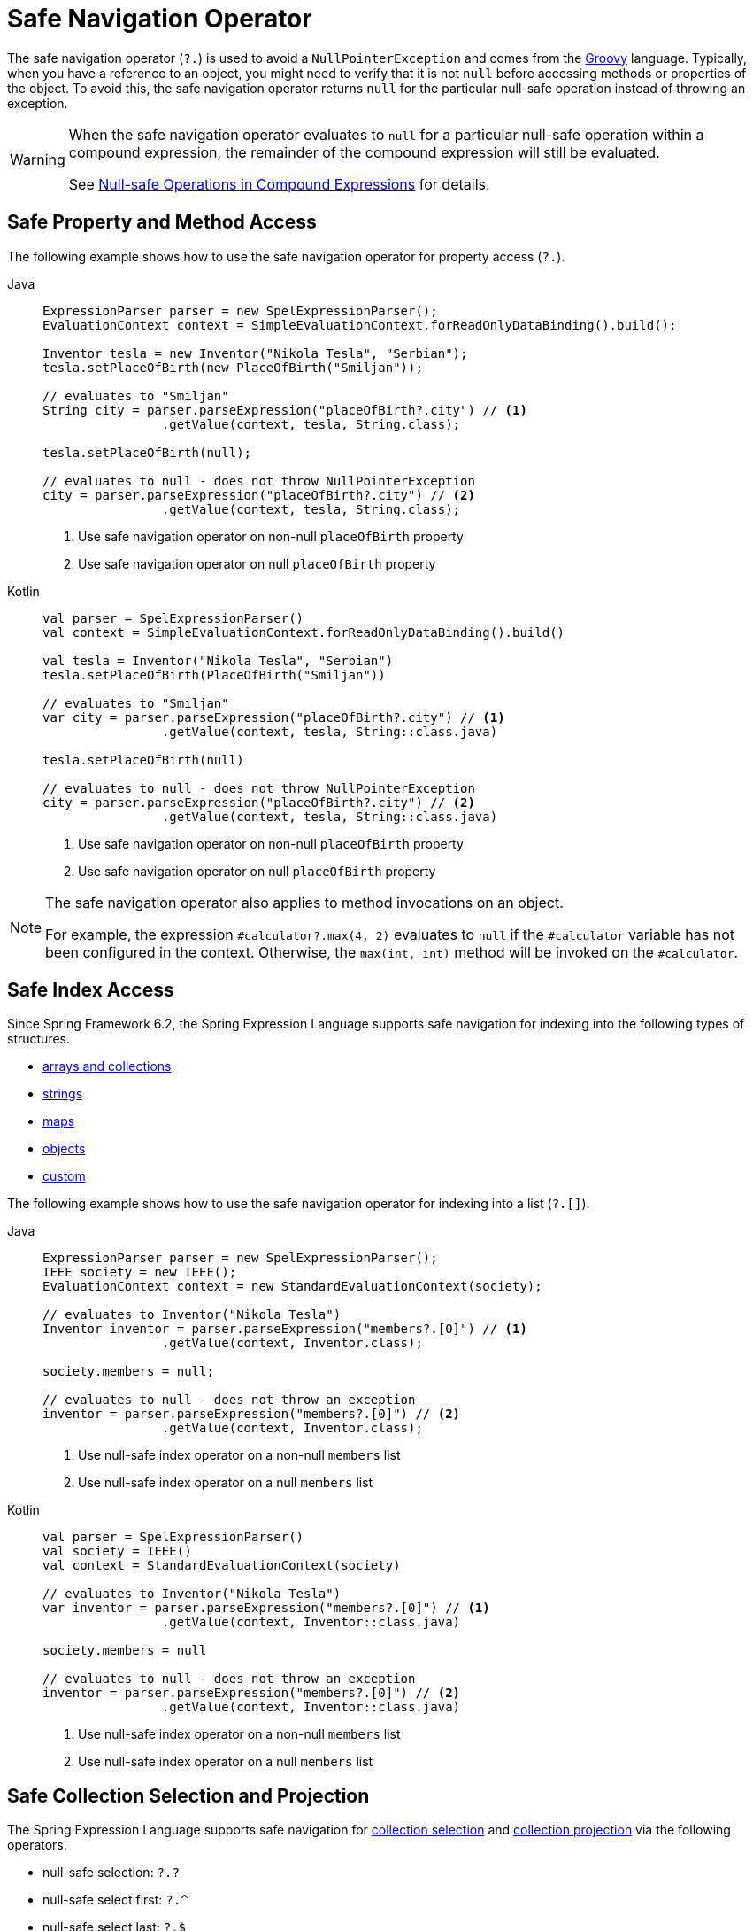 [[expressions-operator-safe-navigation]]
= Safe Navigation Operator

The safe navigation operator (`?.`) is used to avoid a `NullPointerException` and comes
from the https://www.groovy-lang.org/operators.html#_safe_navigation_operator[Groovy]
language. Typically, when you have a reference to an object, you might need to verify
that it is not `null` before accessing methods or properties of the object. To avoid
this, the safe navigation operator returns `null` for the particular null-safe operation
instead of throwing an exception.

[WARNING]
====
When the safe navigation operator evaluates to `null` for a particular null-safe
operation within a compound expression, the remainder of the compound expression will
still be evaluated.

See <<expressions-operator-safe-navigation-compound-expressions>> for details.
====

[[expressions-operator-safe-navigation-property-access]]
== Safe Property and Method Access

The following example shows how to use the safe navigation operator for property access
(`?.`).

[tabs]
======
Java::
+
[source,java,indent=0,subs="verbatim,quotes"]
----
	ExpressionParser parser = new SpelExpressionParser();
	EvaluationContext context = SimpleEvaluationContext.forReadOnlyDataBinding().build();

	Inventor tesla = new Inventor("Nikola Tesla", "Serbian");
	tesla.setPlaceOfBirth(new PlaceOfBirth("Smiljan"));

	// evaluates to "Smiljan"
	String city = parser.parseExpression("placeOfBirth?.city") // <1>
			.getValue(context, tesla, String.class);

	tesla.setPlaceOfBirth(null);

	// evaluates to null - does not throw NullPointerException
	city = parser.parseExpression("placeOfBirth?.city") // <2>
			.getValue(context, tesla, String.class);	
----
<1> Use safe navigation operator on non-null `placeOfBirth` property
<2> Use safe navigation operator on null `placeOfBirth` property

Kotlin::
+
[source,kotlin,indent=0,subs="verbatim,quotes"]
----
	val parser = SpelExpressionParser()
	val context = SimpleEvaluationContext.forReadOnlyDataBinding().build()

	val tesla = Inventor("Nikola Tesla", "Serbian")
	tesla.setPlaceOfBirth(PlaceOfBirth("Smiljan"))

	// evaluates to "Smiljan"
	var city = parser.parseExpression("placeOfBirth?.city") // <1>
			.getValue(context, tesla, String::class.java)

	tesla.setPlaceOfBirth(null)

	// evaluates to null - does not throw NullPointerException
	city = parser.parseExpression("placeOfBirth?.city") // <2>
			.getValue(context, tesla, String::class.java)
----
<1> Use safe navigation operator on non-null `placeOfBirth` property
<2> Use safe navigation operator on null `placeOfBirth` property
======

[NOTE]
====
The safe navigation operator also applies to method invocations on an object.

For example, the expression `#calculator?.max(4, 2)` evaluates to `null` if the
`#calculator` variable has not been configured in the context. Otherwise, the
`max(int, int)` method will be invoked on the `#calculator`.
====

[[expressions-operator-safe-navigation-indexing]]
== Safe Index Access

Since Spring Framework 6.2, the Spring Expression Language supports safe navigation for
indexing into the following types of structures.

* xref:core/expressions/language-ref/properties-arrays.adoc#expressions-indexing-arrays-and-collections[arrays and collections]
* xref:core/expressions/language-ref/properties-arrays.adoc#expressions-indexing-strings[strings]
* xref:core/expressions/language-ref/properties-arrays.adoc#expressions-indexing-maps[maps]
* xref:core/expressions/language-ref/properties-arrays.adoc#expressions-indexing-objects[objects]
* xref:core/expressions/language-ref/properties-arrays.adoc#expressions-indexing-custom[custom]

The following example shows how to use the safe navigation operator for indexing into
a list (`?.[]`).

[tabs]
======
Java::
+
[source,java,indent=0,subs="verbatim,quotes"]
----
	ExpressionParser parser = new SpelExpressionParser();
	IEEE society = new IEEE();
	EvaluationContext context = new StandardEvaluationContext(society);

	// evaluates to Inventor("Nikola Tesla")
	Inventor inventor = parser.parseExpression("members?.[0]") // <1>
			.getValue(context, Inventor.class);

	society.members = null;

	// evaluates to null - does not throw an exception
	inventor = parser.parseExpression("members?.[0]") // <2>
			.getValue(context, Inventor.class);
----
<1> Use null-safe index operator on a non-null `members` list
<2> Use null-safe index operator on a null `members` list

Kotlin::
+
[source,kotlin,indent=0,subs="verbatim,quotes"]
----
	val parser = SpelExpressionParser()
	val society = IEEE()
	val context = StandardEvaluationContext(society)

	// evaluates to Inventor("Nikola Tesla")
	var inventor = parser.parseExpression("members?.[0]") // <1>
			.getValue(context, Inventor::class.java)

	society.members = null

	// evaluates to null - does not throw an exception
	inventor = parser.parseExpression("members?.[0]") // <2>
			.getValue(context, Inventor::class.java)
----
<1> Use null-safe index operator on a non-null `members` list
<2> Use null-safe index operator on a null `members` list
======

[[expressions-operator-safe-navigation-selection-and-projection]]
== Safe Collection Selection and Projection

The Spring Expression Language supports safe navigation for
xref:core/expressions/language-ref/collection-selection.adoc[collection selection] and
xref:core/expressions/language-ref/collection-projection.adoc[collection projection] via
the following operators.

* null-safe selection: `?.?`
* null-safe select first: `?.^`
* null-safe select last: `?.$`
* null-safe projection: `?.!`

The following example shows how to use the safe navigation operator for collection
selection (`?.?`).

[tabs]
======
Java::
+
[source,java,indent=0,subs="verbatim,quotes"]
----
	ExpressionParser parser = new SpelExpressionParser();
	IEEE society = new IEEE();
	StandardEvaluationContext context = new StandardEvaluationContext(society);
	String expression = "members?.?[nationality == 'Serbian']"; // <1>

	// evaluates to [Inventor("Nikola Tesla")]
	List<Inventor> list = (List<Inventor>) parser.parseExpression(expression)
			.getValue(context);

	society.members = null;

	// evaluates to null - does not throw a NullPointerException
	list = (List<Inventor>) parser.parseExpression(expression)
			.getValue(context);
----
<1> Use null-safe selection operator on potentially null `members` list

Kotlin::
+
[source,kotlin,indent=0,subs="verbatim,quotes"]
----
	val parser = SpelExpressionParser()
	val society = IEEE()
	val context = StandardEvaluationContext(society)
	val expression = "members?.?[nationality == 'Serbian']" // <1>

	// evaluates to [Inventor("Nikola Tesla")]
	var list = parser.parseExpression(expression)
			.getValue(context) as List<Inventor>

	society.members = null

	// evaluates to null - does not throw a NullPointerException
	list = parser.parseExpression(expression)
			.getValue(context) as List<Inventor>
----
<1> Use null-safe selection operator on potentially null `members` list
======

The following example shows how to use the "null-safe select first" operator for
collections (`?.^`).

[tabs]
======
Java::
+
[source,java,indent=0,subs="verbatim,quotes"]
----
	ExpressionParser parser = new SpelExpressionParser();
	IEEE society = new IEEE();
	StandardEvaluationContext context = new StandardEvaluationContext(society);
	String expression =
		"members?.^[nationality == 'Serbian' || nationality == 'Idvor']"; // <1>

	// evaluates to Inventor("Nikola Tesla")
	Inventor inventor = parser.parseExpression(expression)
			.getValue(context, Inventor.class);

	society.members = null;

	// evaluates to null - does not throw a NullPointerException
	inventor = parser.parseExpression(expression)
			.getValue(context, Inventor.class);
----
<1> Use "null-safe select first" operator on potentially null `members` list

Kotlin::
+
[source,kotlin,indent=0,subs="verbatim,quotes"]
----
	val parser = SpelExpressionParser()
	val society = IEEE()
	val context = StandardEvaluationContext(society)
	val expression =
		"members?.^[nationality == 'Serbian' || nationality == 'Idvor']" // <1>

	// evaluates to Inventor("Nikola Tesla")
	var inventor = parser.parseExpression(expression)
			.getValue(context, Inventor::class.java)

	society.members = null

	// evaluates to null - does not throw a NullPointerException
	inventor = parser.parseExpression(expression)
			.getValue(context, Inventor::class.java)
----
<1> Use "null-safe select first" operator on potentially null `members` list
======

The following example shows how to use the "null-safe select last" operator for
collections (`?.$`).

[tabs]
======
Java::
+
[source,java,indent=0,subs="verbatim,quotes"]
----
	ExpressionParser parser = new SpelExpressionParser();
	IEEE society = new IEEE();
	StandardEvaluationContext context = new StandardEvaluationContext(society);
	String expression =
		"members?.$[nationality == 'Serbian' || nationality == 'Idvor']"; // <1>

	// evaluates to Inventor("Pupin")
	Inventor inventor = parser.parseExpression(expression)
			.getValue(context, Inventor.class);

	society.members = null;

	// evaluates to null - does not throw a NullPointerException
	inventor = parser.parseExpression(expression)
			.getValue(context, Inventor.class);
----
<1> Use "null-safe select last" operator on potentially null `members` list

Kotlin::
+
[source,kotlin,indent=0,subs="verbatim,quotes"]
----
	val parser = SpelExpressionParser()
	val society = IEEE()
	val context = StandardEvaluationContext(society)
	val expression =
		"members?.$[nationality == 'Serbian' || nationality == 'Idvor']" // <1>

	// evaluates to Inventor("Pupin")
	var inventor = parser.parseExpression(expression)
			.getValue(context, Inventor::class.java)

	society.members = null

	// evaluates to null - does not throw a NullPointerException
	inventor = parser.parseExpression(expression)
			.getValue(context, Inventor::class.java)
----
<1> Use "null-safe select last" operator on potentially null `members` list
======

The following example shows how to use the safe navigation operator for collection
projection (`?.!`).

[tabs]
======
Java::
+
[source,java,indent=0,subs="verbatim,quotes"]
----
	ExpressionParser parser = new SpelExpressionParser();
	IEEE society = new IEEE();
	StandardEvaluationContext context = new StandardEvaluationContext(society);

	// evaluates to ["Smiljan", "Idvor"]
	List placesOfBirth = parser.parseExpression("members?.![placeOfBirth.city]") // <1>
			.getValue(context, List.class);

	society.members = null;

	// evaluates to null - does not throw a NullPointerException
	placesOfBirth = parser.parseExpression("members?.![placeOfBirth.city]") // <2>
			.getValue(context, List.class);
----
<1> Use null-safe projection operator on non-null `members` list
<2> Use null-safe projection operator on null `members` list

Kotlin::
+
[source,kotlin,indent=0,subs="verbatim,quotes"]
----
	val parser = SpelExpressionParser()
	val society = IEEE()
	val context = StandardEvaluationContext(society)

	// evaluates to ["Smiljan", "Idvor"]
	var placesOfBirth = parser.parseExpression("members?.![placeOfBirth.city]") // <1>
			.getValue(context, List::class.java)

	society.members = null

	// evaluates to null - does not throw a NullPointerException
	placesOfBirth = parser.parseExpression("members?.![placeOfBirth.city]") // <2>
			.getValue(context, List::class.java)
----
<1> Use null-safe projection operator on non-null `members` list
<2> Use null-safe projection operator on null `members` list
======


[[expressions-operator-safe-navigation-compound-expressions]]
== Null-safe Operations in Compound Expressions

As mentioned at the beginning of this section, when the safe navigation operator
evaluates to `null` for a particular null-safe operation within a compound expression,
the remainder of the compound expression will still be evaluated. This means that the
safe navigation operator must be applied throughout a compound expression in order to
avoid any unwanted `NullPointerException`.

Given the expression `#person?.address.city`, if `#person` is `null` the safe navigation
operator (`?.`) ensures that no exception will be thrown when attempting to access the
`address` property of `#person`. However, since `#person?.address` evaluates to `null`, a
`NullPointerException` will be thrown when attempting to access the `city` property of
`null`. To address that, you can apply null-safe navigation throughout the compound
expression as in `#person?.address?.city`. That expression will safely evaluate to `null`
if either `#person` or `#person?.address` evaluates to `null`.

The following example demonstrates how to use the "null-safe select first" operator
(`?.^`) on a collection combined with null-safe property access (`?.`) within a compound
expression. If `members` is `null`, the result of the "null-safe select first" operator
(`members?.^[nationality == 'Serbian']`) evaluates to `null`, and the additional use of
the safe navigation operator (`?.name`) ensures that the entire compound expression
evaluates to `null` instead of throwing an exception.

[tabs]
======
Java::
+
[source,java,indent=0,subs="verbatim,quotes"]
----
	ExpressionParser parser = new SpelExpressionParser();
	IEEE society = new IEEE();
	StandardEvaluationContext context = new StandardEvaluationContext(society);
	String expression = "members?.^[nationality == 'Serbian']?.name"; // <1>

	// evaluates to "Nikola Tesla"
	String name = parser.parseExpression(expression)
			.getValue(context, String.class);

	society.members = null;

	// evaluates to null - does not throw a NullPointerException
	name = parser.parseExpression(expression)
			.getValue(context, String.class);
----
<1> Use "null-safe select first" and null-safe property access operators within compound expression.

Kotlin::
+
[source,kotlin,indent=0,subs="verbatim,quotes"]
----
	val parser = SpelExpressionParser()
	val society = IEEE()
	val context = StandardEvaluationContext(society)
	val expression = "members?.^[nationality == 'Serbian']?.name" // <1>

	// evaluates to "Nikola Tesla"
	String name = parser.parseExpression(expression)
			.getValue(context, String::class.java)

	society.members = null

	// evaluates to null - does not throw a NullPointerException
	name = parser.parseExpression(expression)
			.getValue(context, String::class.java)
----
<1> Use "null-safe select first" and null-safe property access operators within compound expression.
======
